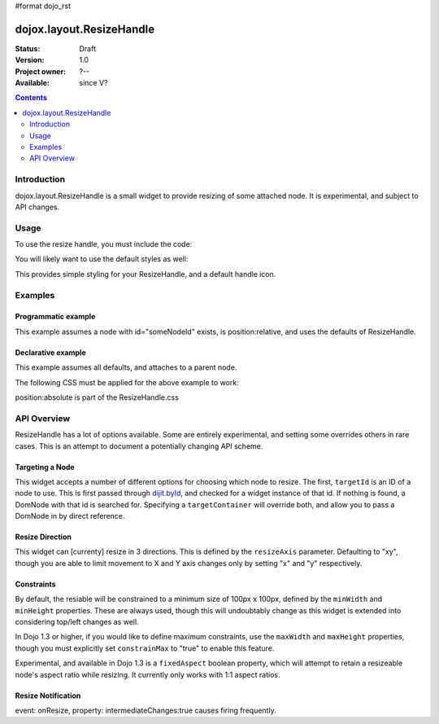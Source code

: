 #format dojo_rst

dojox.layout.ResizeHandle
=========================

:Status: Draft
:Version: 1.0
:Project owner: ?--
:Available: since V?

.. contents::
   :depth: 2


============
Introduction
============

dojox.layout.ResizeHandle is a small widget to provide resizing of some attached node. It is experimental, and subject to API changes. 

=====
Usage
=====

To use the resize handle, you must include the code:

.. code-block :: javascript
  :linenos:

  dojo.require("dojox.layout.ResizeHandle");

You will likely want to use the default styles as well:

.. code-block :: html
  :linenos:

    <link rel="stylesheet" href="path/to/dojo/dojox/layout/resources/ResizeHandle.css" />

This provides simple styling for your ResizeHandle, and a default handle icon. 

========
Examples
========

Programmatic example
--------------------

This example assumes a node with id="someNodeId" exists, is position:relative, and uses the defaults of ResizeHandle. 

.. code-block :: javascript
  :linenos:

  var handle = new dojox.layout.ResizeHandle({
      targetId:"someNodeId"
  }).placeAt("someNodeId");

Declarative example
-------------------

This example assumes all defaults, and attaches to a parent node. 

.. code-block :: html
  :linenos:

    <div id="someNode">
        <p class="content">Node Content</p>
        <div id="someNodeHandle" dojoType="dojox.layout.ResizeHandle" targetId="someNode"></div>
    </div>

The following CSS must be applied for the above example to work:

.. code-block :: css
  :linenos:

  <style type="text/css">
  #someNode { position:relative; }
  #someNodeHandle { bottom:4px; right:4px; }
  </style>

position:absolute is part of the ResizeHandle.css

============
API Overview
============

ResizeHandle has a lot of options available. Some are entirely experimental, and setting some overrides others in rare cases. This is an attempt to document a potentially changing API scheme.

Targeting a Node
----------------

This widget accepts a number of different options for choosing which node to resize. The first, ``targetId`` is an ID of a node to use. This is first passed through `dijit.byId <dijit>`_, and checked for a widget instance of that id. If nothing is found, a DomNode with that id is searched for. Specifying a ``targetContainer`` will override both, and allow you to pass a DomNode in by direct reference.

Resize Direction
----------------

This widget can [currenty] resize in 3 directions. This is defined by the ``resizeAxis`` parameter. Defaulting to "xy", though you are able to limit movement to X and Y axis changes only by setting "x" and "y" respectively.

.. code-block :: javascript
  :linenos:

  new dojox.layout.ResizeHandle({ resizeAxis:"y", targetId: "foo" }).placeAt("foo");

Constraints
-----------

By default, the resiable will be constrained to a minimum size of 100px x 100px, defined by the ``minWidth`` and ``minHeight`` properties. These are always used, though this will undoubtably change as this widget is extended into considering top/left changes as well.

.. code-block :: javascript
  :linenos:

  new dojox.layout.ResizeHandle({
     targetId: "foo",
     minWidth:125, 
     minHeight:200
  }).placeAt("foo");

In Dojo 1.3 or higher, if you would like to define maximum constraints, use the ``maxWidth`` and ``maxHeight`` properties, though you must explicitly set ``constrainMax`` to "true" to enable this feature. 

.. code-block :: javascript
  :linenos:

  new dojox.layout.ResizeHandle({
     targetId:"foo",
     constrainMax:true, 
     maxHeight:500, maxWidth:300
  }).placeAt("foo");

Experimental, and available in Dojo 1.3 is a ``fixedAspect`` boolean property, which will attempt to retain a resizeable node's aspect ratio while resizing. It currently only works with 1:1 aspect ratios. 

Resize Notification
-------------------

event: onResize, property: intermediateChanges:true causes firing frequently.
